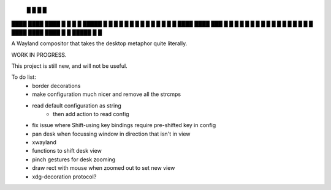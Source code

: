    █           █                 
   █           █                 
████ ████ ████ █  █ █   █ █████  
█  █ █  █ █    █  █ █   █ █ █ █  
█  █ ████ ████ ███  █ █ █ █ █ █  
█  █ █       █ █  █ █ █ █ █   █  
████ ████ ████ █  █ █████ █   █  


A Wayland compositor that takes the desktop metaphor quite literally.

WORK IN PROGRESS.

This project is still new, and will not be useful.

To do list:
 - border decorations
 - make configuration much nicer and remove all the strcmps
 - read default configuration as string
    - then add action to read config
 - fix issue where Shift-using key bindings require pre-shifted key in config
 - pan desk when focussing window in direction that isn't in view
 - xwayland
 - functions to shift desk view
 - pinch gestures for desk zooming
 - draw rect with mouse when zoomed out to set new view
 - xdg-decoration protocol?
